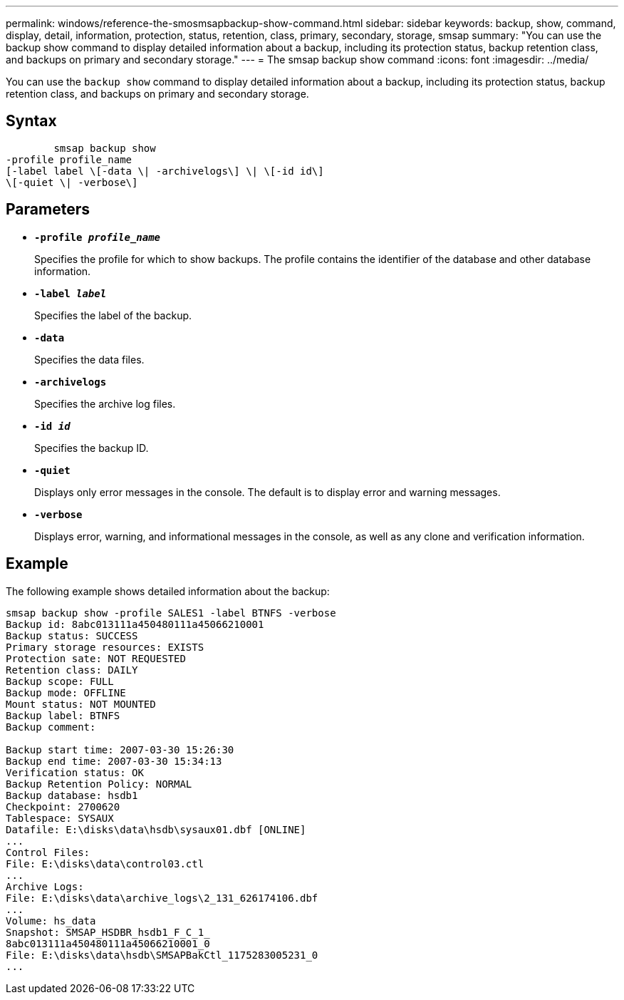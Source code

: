 ---
permalink: windows/reference-the-smosmsapbackup-show-command.html
sidebar: sidebar
keywords: backup, show, command, display, detail, information, protection, status, retention, class, primary, secondary, storage, smsap
summary: "You can use the backup show command to display detailed information about a backup, including its protection status, backup retention class, and backups on primary and secondary storage."
---
= The smsap backup show command
:icons: font
:imagesdir: ../media/

[.lead]
You can use the `backup show` command to display detailed information about a backup, including its protection status, backup retention class, and backups on primary and secondary storage.

== Syntax

----

        smsap backup show
-profile profile_name
[-label label \[-data \| -archivelogs\] \| \[-id id\]
\[-quiet \| -verbose\]
----

== Parameters

* *`-profile _profile_name_`*
+
Specifies the profile for which to show backups. The profile contains the identifier of the database and other database information.

* *`-label _label_`*
+
Specifies the label of the backup.

* *`-data`*
+
Specifies the data files.

* *`-archivelogs`*
+
Specifies the archive log files.

* *`-id _id_`*
+
Specifies the backup ID.

* *`-quiet`*
+
Displays only error messages in the console. The default is to display error and warning messages.

* *`-verbose`*
+
Displays error, warning, and informational messages in the console, as well as any clone and verification information.

== Example

The following example shows detailed information about the backup:

----
smsap backup show -profile SALES1 -label BTNFS -verbose
Backup id: 8abc013111a450480111a45066210001
Backup status: SUCCESS
Primary storage resources: EXISTS
Protection sate: NOT REQUESTED
Retention class: DAILY
Backup scope: FULL
Backup mode: OFFLINE
Mount status: NOT MOUNTED
Backup label: BTNFS
Backup comment:

Backup start time: 2007-03-30 15:26:30
Backup end time: 2007-03-30 15:34:13
Verification status: OK
Backup Retention Policy: NORMAL
Backup database: hsdb1
Checkpoint: 2700620
Tablespace: SYSAUX
Datafile: E:\disks\data\hsdb\sysaux01.dbf [ONLINE]
...
Control Files:
File: E:\disks\data\control03.ctl
...
Archive Logs:
File: E:\disks\data\archive_logs\2_131_626174106.dbf
...
Volume: hs_data
Snapshot: SMSAP_HSDBR_hsdb1_F_C_1_
8abc013111a450480111a45066210001_0
File: E:\disks\data\hsdb\SMSAPBakCtl_1175283005231_0
...
----
